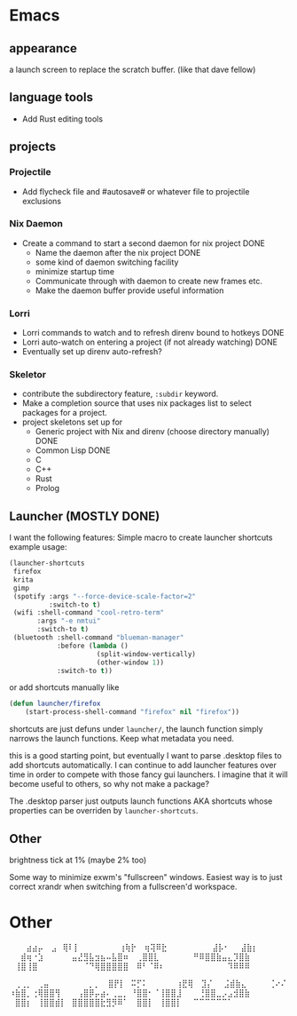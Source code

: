 * Emacs
** appearance
a launch screen to replace the scratch buffer. (like that dave fellow)
** language tools
- Add Rust editing tools
** projects
*** Projectile
- Add flycheck file and #autosave# or whatever file to projectile exclusions
*** Nix Daemon
- Create a command to start a second daemon for nix project DONE
  - Name the daemon after the nix project DONE
  - some kind of daemon switching facility 
  - minimize startup time
  - Communicate through with daemon to create new frames etc.
  - Make the daemon buffer provide useful information
*** Lorri
- Lorri commands to watch and to refresh direnv bound to hotkeys DONE
- Lorri auto-watch on entering a project (if not already watching) DONE
- Eventually set up direnv auto-refresh?
*** Skeletor
- contribute the subdirectory feature, ~:subdir~ keyword.
- Make a completion source that uses nix packages list to select packages for a project.
- project skeletons set up for
  - Generic project with Nix and direnv (choose directory manually) DONE
  - Common Lisp DONE
  - C
  - C++
  - Rust
  - Prolog
** Launcher (MOSTLY DONE)
I want the following features:
Simple macro to create launcher shortcuts
example usage:
#+BEGIN_SRC emacs-lisp
  (launcher-shortcuts
   firefox
   krita
   gimp
   (spotify :args "--force-device-scale-factor=2"
            :switch-to t)
   (wifi :shell-command "cool-retro-term"
         :args "-e nmtui"
         :switch-to t)
   (bluetooth :shell-command "blueman-manager"
              :before (lambda ()
                        (split-window-vertically)
                        (other-window 1))
              :switch-to t))
#+END_SRC

or add shortcuts manually like
#+BEGIN_SRC emacs-lisp
  (defun launcher/firefox
      (start-process-shell-command "firefox" nil "firefox"))
#+END_SRC

shortcuts are just defuns under ~launcher/~, the launch function simply
narrows the launch functions. Keep what metadata you need.

this is a good starting point, but eventually I want to parse .desktop
files to add shortcuts automatically. I can continue to add launcher
features over time in order to compete with those fancy gui launchers.
I imagine that it will become useful to others, so why not make a package?

The .desktop parser just outputs launch functions AKA shortcuts whose
properties can be overriden by ~launcher-shortcuts~.
** Other 
brightness tick at 1% (maybe 2% too)

Some way to minimize exwm's "fullscreen" windows.  Easiest way is to
just correct xrandr when switching from a fullscreen'd workspace.
* Other
⠀⠀⠀⣴⣴⡤
⠀⣠⠀⢿⠇⡇⠀⠀⠀⠀⠀⠀⠀⢰⢷⡗
⠀⢶⢽⠿⣗⠀⠀⠀⠀⠀⠀⠀⠀⣼⡧⠂⠀⠀⣼⣷⡆
⠀⠀⣾⢶⠐⣱⠀⠀⠀⠀⠀⣤⣜⣻⣧⣲⣦⠤⣧⣿⠶
⠀⢀⣿⣿⣇⠀⠀⠀⠀⠀⠀⠛⠿⣿⣿⣷⣤⣄⡹⣿⣷
⠀⢸⣿⢸⣿⠀⠀⠀⠀⠀⠀⠀⠀⠈⠙⢿⣿⣿⣿⣿⣿
⠀⠿⠃⠈⠿⠆⠀⠀⠀⠀⠀⠀⠀⠀⠀⠀⠀⠹⠿⠿⠿

⠀⢀⢀⡀⠀⢀⣤⠀⠀⠀⠀⠀⠀⠀⡀⡀
⠀⣿⡟⡇⠀⠭⡋⠅⠀⠀⠀⠀⠀⢰⣟⢿
⠀⣹⡌⠀⠀⣨⣾⣷⣄⠀⠀⠀⠀⢈⠔⠌
⠰⣷⣿⡀⢐⢿⣿⣿⢻⠀⠀⠀⢠⣿⡿⡤⣴⠄⢀⣀⡀
⠘⣿⣿⠂⠈⢸⣿⣿⣸⠀⠀⠀⢘⣿⣿⣀⡠⣠⣺⣿⣷
⠀⣿⣿⡆⠀⢸⣿⣿⣾⡇⠀⣿⣿⣿⣿⣿⣗⣻⡻⠿⠁
⠀⣿⣿⡇⠀⢸⣿⣿⡇⠀⠀⠉⠉⠉⠉⠉⠉⠁
